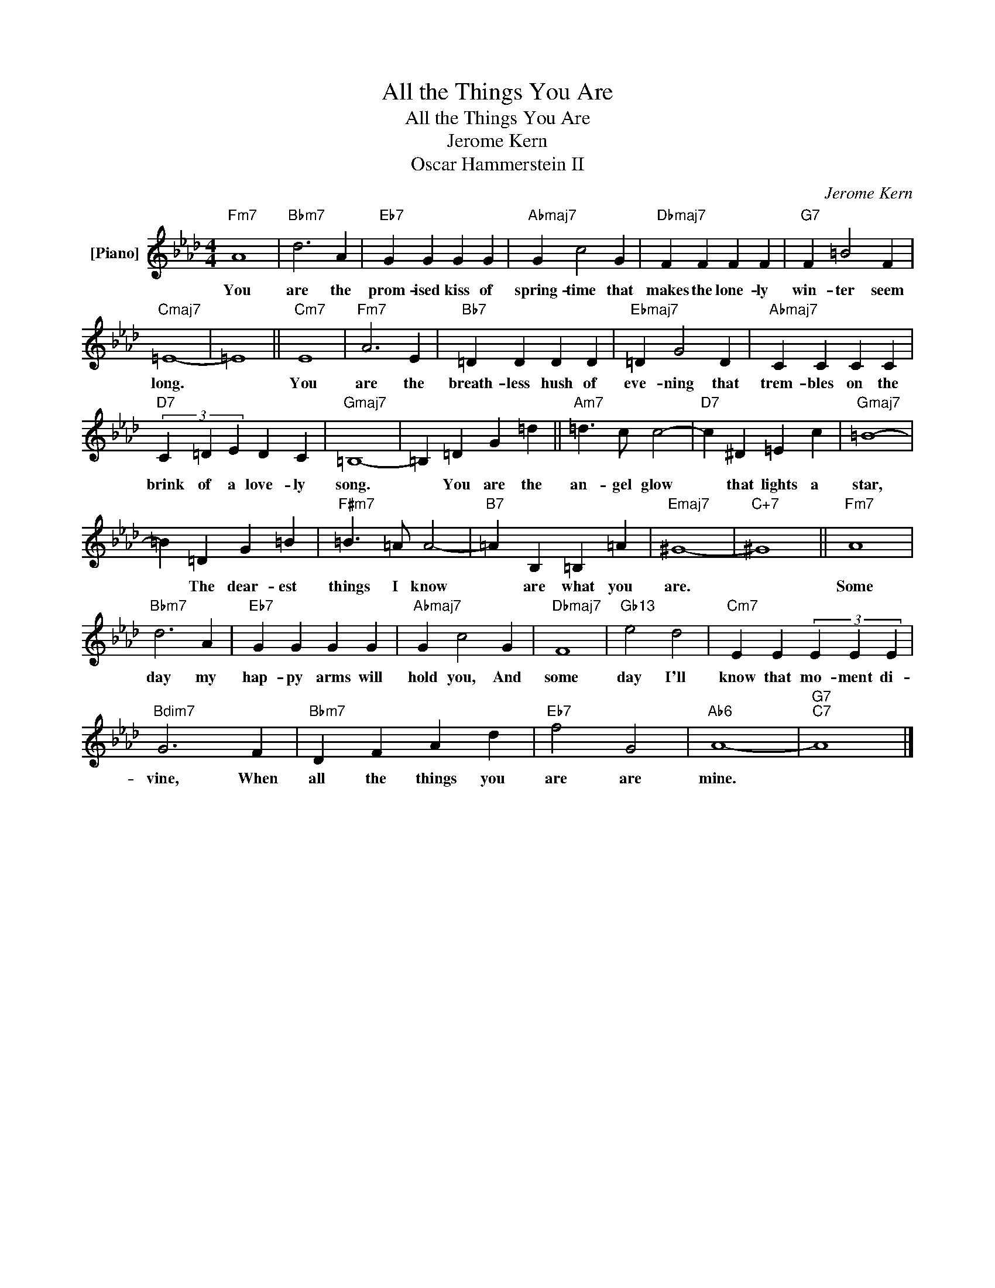X:1
T:All the Things You Are
T:All the Things You Are
T:Jerome Kern
T:Oscar Hammerstein II
C:Jerome Kern
Z:All Rights Reserved
L:1/4
M:4/4
K:Ab
V:1 treble nm="[Piano]"
V:1
"Fm7" A4 |"Bbm7" d3 A |"Eb7" G G G G |"Abmaj7" G c2 G |"Dbmaj7" F F F F |"G7" F =B2 F | %6
w: You|are the|prom- ised kiss of|spring- time that|makes the lone- ly|win- ter seem|
"Cmaj7" =E4- | =E4 ||"Cm7" E4 |"Fm7" A3 E |"Bb7" =D D D D |"Ebmaj7" =D G2 D |"Abmaj7" C C C C | %13
w: long.||You|are the|breath- less hush of|eve- ning that|trem- bles on the|
"D7" (3C =D E D C |"Gmaj7" =B,4- | =B, =D G =d ||"Am7" =d3/2 c/ c2- |"D7" c ^D =E c |"Gmaj7" =B4- | %19
w: brink of a love- ly|song.|* You are the|an- gel glow|* that lights a|star,|
 =B =D G =B |"F#m7" =B3/2 =A/ A2- |"B7" =A B, =B, =A |"Emaj7" ^G4- |"C+7" ^G4 ||"Fm7" A4 | %25
w: * The dear- est|things I know|* are what you|are.||Some|
"Bbm7" d3 A |"Eb7" G G G G |"Abmaj7" G c2 G |"Dbmaj7" F4 |"Gb13" e2 d2 |"Cm7" E E (3E E E | %31
w: day my|hap- py arms will|hold you, And|some|day I'll|know that mo- ment di-|
"Bdim7" G3 F |"Bbm7" D F A d |"Eb7" f2 G2 |"Ab6" A4- |"G7""C7" A4 |] %36
w: vine, When|all the things you|are are|mine.||

